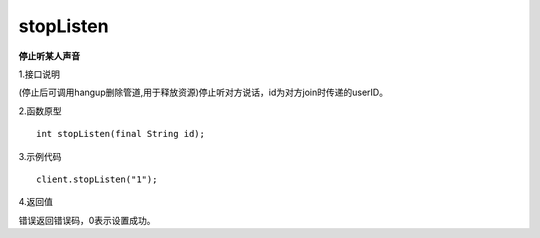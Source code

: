 stopListen
================

**停止听某人声音**

1.接口说明

(停止后可调用hangup删除管道,用于释放资源)停止听对方说话，id为对方join时传递的userID。

2.函数原型
::
    int stopListen(final String id);

3.示例代码
::
    client.stopListen("1");

4.返回值

错误返回错误码，0表示设置成功。
